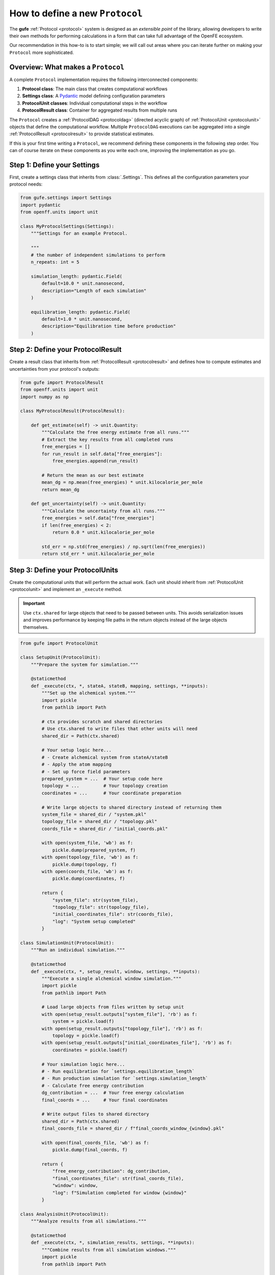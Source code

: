 .. _howto-protocol:

How to define a new ``Protocol``
================================

The **gufe** :ref:`Protocol <protocol>` system is designed as an *extensible point* of the library,
allowing developers to write their own methods for performing calculations in a form that can take full advantage of the OpenFE ecosystem.

Our recommendation in this how-to is to start simple;
we will call out areas where you can iterate further on making your ``Protocol`` more sophisticated.

.. image:: ../_static/gufe_protocol_diagram.svg
    :alt: The ``gufe`` protocol system.


Overview: What makes a ``Protocol``
-----------------------------------

A complete ``Protocol`` implementation requires the following interconnected components:

1. **Protocol class**: The main class that creates computational workflows
2. **Settings class**: A `Pydantic <https://docs.pydantic.dev/latest/>`_ model defining configuration parameters
3. **ProtocolUnit classes**: Individual computational steps in the workflow
4. **ProtocolResult class**: Container for aggregated results from multiple runs

The ``Protocol`` creates a :ref:`ProtocolDAG <protocoldag>` (directed acyclic graph) of :ref:`ProtocolUnit <protocolunit>` objects that define the computational workflow.
Multiple ``ProtocolDAG`` executions can be aggregated into a single :ref:`ProtocolResult <protocolresult>` to provide statistical estimates.

If this is your first time writing a ``Protocol``, we recommend defining these components in the following step order.
You can of course iterate on these components as you write each one, improving the implementation as you go.


Step 1: Define your Settings
-----------------------------

First, create a settings class that inherits from :class:`.Settings`.
This defines all the configuration parameters your protocol needs:

.. code-block:: python

    from gufe.settings import Settings
    import pydantic
    from openff.units import unit

    class MyProtocolSettings(Settings):
        """Settings for an example Protocol.

        """
        # the number of independent simulations to perform
        n_repeats: int = 5
        
        simulation_length: pydantic.Field(
            default=10.0 * unit.nanosecond,
            description="Length of each simulation"
        )
        
        equilibration_length: pydantic.Field(
            default=1.0 * unit.nanosecond, 
            description="Equilibration time before production"
        )


Step 2: Define your ProtocolResult
----------------------------------

Create a result class that inherits from :ref:`ProtocolResult <protocolresult>` and defines how to compute estimates and uncertainties from your protocol's outputs:

.. code-block:: python

    from gufe import ProtocolResult
    from openff.units import unit
    import numpy as np

    class MyProtocolResult(ProtocolResult):
        
        def get_estimate(self) -> unit.Quantity:
            """Calculate the free energy estimate from all runs."""
            # Extract the key results from all completed runs
            free_energies = []
            for run_result in self.data["free_energies"]:
                free_energies.append(run_result)
            
            # Return the mean as our best estimate
            mean_dg = np.mean(free_energies) * unit.kilocalorie_per_mole
            return mean_dg
        
        def get_uncertainty(self) -> unit.Quantity:
            """Calculate the uncertainty from all runs."""
            free_energies = self.data["free_energies"]
            if len(free_energies) < 2:
                return 0.0 * unit.kilocalorie_per_mole
            
            std_err = np.std(free_energies) / np.sqrt(len(free_energies))
            return std_err * unit.kilocalorie_per_mole


Step 3: Define your ProtocolUnits
----------------------------------

Create the computational units that will perform the actual work.
Each unit should inherit from :ref:`ProtocolUnit <protocolunit>` and implement an ``_execute`` method.

.. important :: 

   Use ``ctx.shared`` for large objects that need to be passed between units.
   This avoids serialization issues and improves performance by keeping file paths in the return objects instead of the large objects themselves.

.. code-block:: python

    from gufe import ProtocolUnit

    class SetupUnit(ProtocolUnit):
        """Prepare the system for simulation."""
        
        @staticmethod
        def _execute(ctx, *, stateA, stateB, mapping, settings, **inputs):
            """Set up the alchemical system."""
            import pickle
            from pathlib import Path
            
            # ctx provides scratch and shared directories
            # Use ctx.shared to write files that other units will need
            shared_dir = Path(ctx.shared)
            
            # Your setup logic here...
            # - Create alchemical system from stateA/stateB
            # - Apply the atom mapping 
            # - Set up force field parameters
            prepared_system = ...  # Your setup code here
            topology = ...         # Your topology creation
            coordinates = ...      # Your coordinate preparation
            
            # Write large objects to shared directory instead of returning them
            system_file = shared_dir / "system.pkl"
            topology_file = shared_dir / "topology.pkl" 
            coords_file = shared_dir / "initial_coords.pkl"
            
            with open(system_file, 'wb') as f:
                pickle.dump(prepared_system, f)
            with open(topology_file, 'wb') as f:
                pickle.dump(topology, f)
            with open(coords_file, 'wb') as f:
                pickle.dump(coordinates, f)
            
            return {
                "system_file": str(system_file),
                "topology_file": str(topology_file),
                "initial_coordinates_file": str(coords_file),
                "log": "System setup completed"
            }

    class SimulationUnit(ProtocolUnit):
        """Run an individual simulation."""
        
        @staticmethod 
        def _execute(ctx, *, setup_result, window, settings, **inputs):
            """Execute a single alchemical window simulation."""
            import pickle
            from pathlib import Path
            
            # Load large objects from files written by setup unit
            with open(setup_result.outputs["system_file"], 'rb') as f:
                system = pickle.load(f)
            with open(setup_result.outputs["topology_file"], 'rb') as f:
                topology = pickle.load(f)
            with open(setup_result.outputs["initial_coordinates_file"], 'rb') as f:
                coordinates = pickle.load(f)
            
            # Your simulation logic here...
            # - Run equilibration for `settings.equilibration_length`
            # - Run production simulation for `settings.simulation_length`
            # - Calculate free energy contribution
            dg_contribution = ...  # Your free energy calculation
            final_coords = ...     # Your final coordinates
            
            # Write output files to shared directory
            shared_dir = Path(ctx.shared)
            final_coords_file = shared_dir / f"final_coords_window_{window}.pkl"
            
            with open(final_coords_file, 'wb') as f:
                pickle.dump(final_coords, f)
            
            return {
                "free_energy_contribution": dg_contribution,
                "final_coordinates_file": str(final_coords_file),
                "window": window,
                "log": f"Simulation completed for window {window}"
            }

    class AnalysisUnit(ProtocolUnit):
        """Analyze results from all simulations."""
        
        @staticmethod
        def _execute(ctx, *, simulation_results, settings, **inputs):
            """Combine results from all simulation windows."""
            import pickle
            from pathlib import Path
            
            # simulation_results will be a list of ProtocolUnitResult objects
            total_free_energy = 0.0
            logs = []
            final_coords = {}
            
            for sim_result in simulation_results:
                # Extract numerical results directly
                total_free_energy += sim_result.outputs["free_energy_contribution"]
                logs.append(sim_result.outputs["log"])
                
                # Load coordinate files if needed for analysis
                window = sim_result.outputs["window"]
                coords_file = sim_result.outputs["final_coordinates_file"]
                with open(coords_file, 'rb') as f:
                    coords = pickle.load(f)
                final_coords[window] = coords
            
            # Write final analysis results to shared directory
            shared_dir = Path(ctx.shared)
            analysis_file = shared_dir / "final_analysis.pkl"
            
            analysis_data = {
                "total_free_energy": total_free_energy,
                "final_coordinates": final_coords,
                "simulation_logs": logs
            }
            
            with open(analysis_file, 'wb') as f:
                pickle.dump(analysis_data, f)
            
            return {
                "total_free_energy": total_free_energy,
                "analysis_file": str(analysis_file),
                "log": "Analysis completed"
            }


Step 4: Implement your Protocol class
-------------------------------------

Now create your main custom ``Protocol`` class that inherits from :ref:`Protocol <protocol>` and ties everything together:

.. code-block:: python

    from gufe import Protocol, ChemicalSystem, ComponentMapping, ProtocolDAGResult, ProtocolUnit
    from typing import Optional, Union, List, Iterable, Any

    class MyProtocol(Protocol):
        # Required class attributes
        result_cls = MyProtocolResult
        _settings_cls = MyProtocolSettings
        
        @classmethod
        def _default_settings(cls) -> MyProtocolSettings:
            """Provide sensible default settings."""
            return MyProtocolSettings(
                # Include any thermodynamic settings your protocol needs
                # thermo_settings=ThermoSettings(temperature=298.15 * unit.kelvin),
                # Protocol-specific defaults
                n_repeats=5,
                simulation_length=10.0 * unit.nanosecond,
                equilibration_length=1.0 * unit.nanosecond
            )
        
        def _create(
            self,
            stateA: ChemicalSystem,
            stateB: ChemicalSystem,
            mapping: Optional[Union[ComponentMapping, List[ComponentMapping]]] = None,
            extends: Optional[ProtocolDAGResult] = None,
        ) -> List[ProtocolUnit]:
            """Create the computational workflow."""
            
            # Handle extension from previous results if needed
            if extends is not None:
                # Extract useful information from the previous run
                # This might be final coordinates, equilibrated structures, etc.
                starting_point = extends.protocol_unit_results[-1].outputs
            else:
                starting_point = None
            
            # Create the setup unit (runs once)
            setup = SetupUnit(
                name="system_setup",
                stateA=stateA,
                stateB=stateB,
                mapping=mapping,
                settings=self.settings,
                starting_point=starting_point
            )
            
            # Create multiple independent simulation units
            simulations = []
            for i in range(self.settings.n_repeats):
                sim_unit = SimulationUnit(
                    name=f"simulation_{i}",
                    setup_result=setup,  # This creates the dependency
                    window=i,
                    settings=self.settings
                )
                simulations.append(sim_unit)
            
            # Create analysis unit that depends on all simulations
            analysis = AnalysisUnit(
                name="final_analysis",
                simulation_results=simulations,  # Depends on all simulations
                settings=self.settings
            )
            
            # Return all units - dependencies are implicit from constructor args
            return [setup, *simulations, analysis]
        
        def _gather(self, protocol_dag_results: Iterable[ProtocolDAGResult]) -> dict[str, Any]:
            """Aggregate results from multiple ProtocolDAG executions."""
            # This method combines results from multiple independent protocol runs
            # into data that the ProtocolResult can use to compute estimates
            
            free_energies = []
            all_logs = []
            
            for dag_result in protocol_dag_results:
                # Find the terminal (final) unit results
                for unit_result in dag_result.terminal_protocol_unit_results:
                    if unit_result.name == "final_analysis":
                        free_energies.append(
                            unit_result.outputs["total_free_energy"]
                        )
                        all_logs.extend(unit_result.outputs["simulation_logs"])
            
            return {
                "free_energies": free_energies,
                "logs": all_logs
            }


Step 5: Add validation (optional)
----------------------------------

You can add custom validation to check that inputs are compatible with your protocol:

.. code-block:: python

    class MyProtocol(Protocol):
        # ... other methods ...
        
        def _validate(
            self, 
            *, 
            stateA: ChemicalSystem, 
            stateB: ChemicalSystem, 
            mapping: Optional[Union[ComponentMapping, List[ComponentMapping]]] = None,
            extends: Optional[ProtocolDAGResult] = None
        ):
            """Validate inputs for this protocol."""
            from gufe.protocols.errors import ProtocolValidationError
            
            # Check that both states have the required components
            if not stateA.components or not stateB.components:
                raise ProtocolValidationError("Empty chemical systems not supported")
            
            # Check that we have a mapping if needed
            if mapping is None:
                raise ProtocolValidationError("This protocol requires atom mappings")
            
            # Check ability to extend from given results
            if extends and not extends.ok():
                raise ProtocolValidationError("Cannot extend from failed ProtocolDAGResult")


Understanding ProtocolUnit dependencies
---------------------------------------

Dependencies between ``ProtocolUnit`` objects are established implicitly by passing one unit as a constructor argument to another:

.. code-block:: python

    # setup runs first (no dependencies)
    setup = SetupUnit(name="setup", ...)
    
    # simulation depends on setup (setup passed as argument)
    simulation = SimulationUnit(name="sim", setup_result=setup, ...)
    
    # analysis depends on simulation (simulation passed as argument)
    analysis = AnalysisUnit(name="analysis", simulation_results=[simulation], ...)

``ProtocolUnit`` objects can also be nested in dictionaries and lists, and dependencies will still be detected:

.. code-block:: python

    # Dependencies work when units are in lists
    simulations = [sim1, sim2, sim3]
    analysis = AnalysisUnit(name="analysis", simulations=simulations, ...)
    
    # Dependencies work when units are in dictionaries  
    unit_dict = {"equilibration": eq_unit, "production": prod_unit}
    final_unit = FinalUnit(name="final", inputs=unit_dict, ...)

The ``ProtocolDAG`` automatically determines the execution order from these dependencies.
Units with no dependencies run first, followed by units whose dependencies have completed.


Putting it all together: A complete example
--------------------------------------------

Here's a simplified but complete protocol implementation:

.. code-block:: python

    from gufe import Protocol, ProtocolUnit, ProtocolResult
    from gufe.settings import Settings
    from openff.units import unit
    from typing import Iterable, Any, List
    import numpy as np

    # Settings
    class SimpleProtocolSettings(Settings):
        n_repeats: int = 3

    # Result
    class SimpleProtocolResult(ProtocolResult):
        def get_estimate(self):
            return np.mean(self.data["values"]) * unit.kilocalorie_per_mole
        
        def get_uncertainty(self):
            values = self.data["values"]
            if len(values) < 2:
                return 0.0 * unit.kilocalorie_per_mole
            return np.std(values) / np.sqrt(len(values)) * unit.kilocalorie_per_mole

    # Units
    class SimpleUnit(ProtocolUnit):
        @staticmethod
        def _execute(ctx, **inputs):
            # Simulate a calculation that returns a random result
            result = np.random.normal(5.0, 1.0)  # Mean=5, std=1
            return {"result": result}

    # Protocol
    class SimpleProtocol(Protocol):
        result_cls = SimpleProtocolResult
        _settings_cls = SimpleProtocolSettings
        
        @classmethod
        def _default_settings(cls):
            return SimpleProtocolSettings(n_repeats=3)
        
        def _create(self, stateA, stateB, mapping=None, extends=None) -> List[ProtocolUnit]:
            # Create n_repeats independent units
            units = [
                SimpleUnit(name=f"calc_{i}", replica=i, settings=self.settings)
                for i in range(self.settings.n_repeats)
            ]
            return units
        
        def _gather(self, protocol_dag_results: Iterable[ProtocolDAGResult]) -> dict[str, Any]:
            values = []
            for dag_result in protocol_dag_results:
                for unit_result in dag_result.protocol_unit_results:
                    values.append(unit_result.outputs["result"])
            return {"values": values}


Using your Protocol
-------------------

Once implemented, your protocol can be used like any other **gufe** protocol:

.. code-block:: python

    # Create protocol with custom settings
    settings = MyProtocolSettings(n_repeats=10, simulation_length=20*unit.nanosecond)
    protocol = MyProtocol(settings)
    
    # Create a ProtocolDAG for specific chemical systems
    dag = protocol.create(
        stateA=chem_system_a,
        stateB=chem_system_b,
        mapping=atom_mapping
    )
    
    # Execute on a scheduler (not shown)
    # dag_result = scheduler.execute(dag)
    
    # Gather multiple results into final estimate
    # final_result = protocol.gather([dag_result1, dag_result2, ...])


Best practices and tips
-----------------------

1. **Start simple**: Begin with a minimal working implementation and add complexity gradually.

2. **Handle errors gracefully**: Use ``try``/``except`` in ``_execute`` methods and return meaningful error information.

3. **Use the context effectively**: The ``ctx`` parameter provides ``scratch`` (temporary, persists over execution of a single ``ProtocolUnit``) and ``shared`` (persists over execution of the ``ProtocolDAG``) directories.
   Use ``ctx.shared`` for large objects that need to pass between units; store file paths in return objects, not the objects themselves.

4. **Test thoroughly**: Write unit tests for your ``ProtocolUnit`` classes early in development.

5. **Document your settings**: Use Pydantic's `Field() function <https://docs.pydantic.dev/latest/concepts/fields/>`_ with descriptions to document what each setting does.

6. **Consider serialization**: All your classes should be serializable - avoid complex objects that can't be serialized with ``GufeTokenizable.to_json``.

7. **Resource management**: Clean up temporary files in your ``_execute`` methods when possible.

8. **Validate early**: Implement ``_validate`` to catch configuration problems before expensive computations begin.


Testing your Protocol
----------------------

Create unit tests for each component:

.. code-block:: python

    def test_protocol_creation():
        """Test that the protocol can be created with default settings."""
        protocol = MyProtocol(MyProtocol.default_settings())
        assert isinstance(protocol.settings, MyProtocolSettings)

    def test_dag_creation(sample_chemical_systems):
        """Test ProtocolDAG creation."""
        protocol = MyProtocol(MyProtocol.default_settings())
        dag = protocol.create(
            stateA=sample_chemical_systems[0],
            stateB=sample_chemical_systems[1],
            mapping=sample_mapping
        )
        
        assert len(dag.protocol_units) > 0
        # Test that dependencies are set up correctly
        
    def test_unit_execution():
        """Test individual ProtocolUnit execution."""
        from gufe.protocols.protocolunit import Context
        
        unit = SimpleUnit(name="test", replica=0, settings=SimpleProtocolSettings())
        
        # Mock context and inputs
        ctx = Context(scratch="/tmp", shared="/tmp")
        result = unit._execute(ctx, replica=0)
        
        assert "result" in result
        assert isinstance(result["result"], float)
